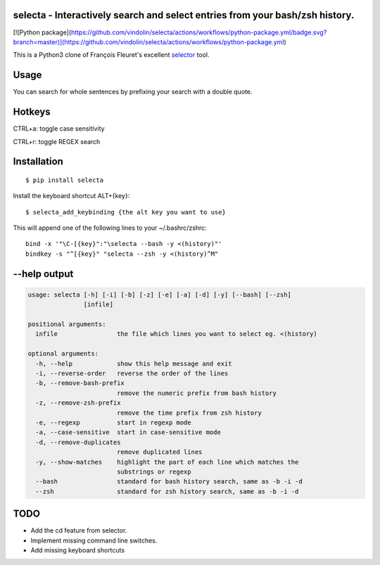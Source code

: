 selecta - Interactively search and select entries from your bash/zsh history.
-----------------------------------------------------------------------------

[![Python package](https://github.com/vindolin/selecta/actions/workflows/python-package.yml/badge.svg?branch=master)](https://github.com/vindolin/selecta/actions/workflows/python-package.yml)

This is a Python3 clone of François Fleuret's excellent `selector
<http://www.idiap.ch/~fleuret/software.html#selector/>`_ tool.

.. image:: https://raw.githubusercontent.com/vindolin/selecta/master/screencast.gif
   :width: 749
   :alt: Screencast
   :target: https://raw.githubusercontent.com/vindolin/selecta/master/screencast.gif


Usage
-------
You can search for whole sentences by prefixing your search with a double quote.


Hotkeys
-------

CTRL+a: toggle case sensitivity

CTRL+r: toggle REGEX search

Installation
------------

::

    $ pip install selecta

Install the keyboard shortcut ALT+{key}:

::

    $ selecta_add_keybinding {the alt key you want to use}

This will append one of the following lines to your ~/.bashrc/zshrc:

::

    bind -x '"\C-[{key}":"\selecta --bash -y <(history)"'
    bindkey -s "^[{key}" "selecta --zsh -y <(history)^M"


--help output
-------------

.. code-block::

    usage: selecta [-h] [-i] [-b] [-z] [-e] [-a] [-d] [-y] [--bash] [--zsh]
                   [infile]

    positional arguments:
      infile                the file which lines you want to select eg. <(history)

    optional arguments:
      -h, --help            show this help message and exit
      -i, --reverse-order   reverse the order of the lines
      -b, --remove-bash-prefix
                            remove the numeric prefix from bash history
      -z, --remove-zsh-prefix
                            remove the time prefix from zsh history
      -e, --regexp          start in regexp mode
      -a, --case-sensitive  start in case-sensitive mode
      -d, --remove-duplicates
                            remove duplicated lines
      -y, --show-matches    highlight the part of each line which matches the
                            substrings or regexp
      --bash                standard for bash history search, same as -b -i -d
      --zsh                 standard for zsh history search, same as -b -i -d

TODO
----

* Add the cd feature from selector.
* Implement missing command line switches.
* Add missing keyboard shortcuts
